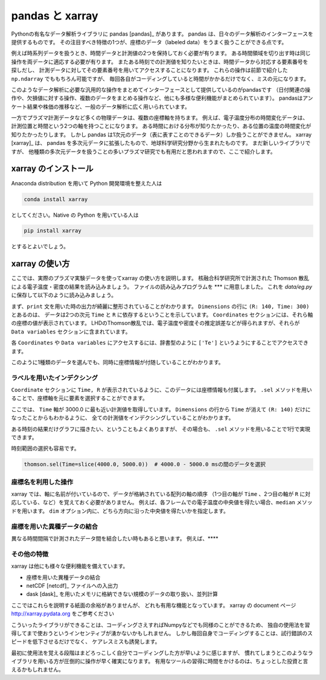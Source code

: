 pandas と xarray
===================

.. ipython::
  supress::

  import matplotlib.pyplot as plt

Pythonの有名なデータ解析ライブラリに pandas [pandas]_ があります。
pandas は、日々のデータ解析のインターフェースを提供するものです。
その注目すべき特徴の1つが、座標のデータ（labeled data）をうまく扱うことができる点です。

例えば時系列データを扱うとき、時間データと計測値の2つを保持しておく必要が有ります。
ある時間領域を切り出す時は同じ操作を両データに適応する必要が有ります。
またある時刻での計測値を知りたいときは、時間データから対応する要素番号を探しだし、
計測データに対してその要素番号を用いてアクセスすることになります。
これらの操作は前節で紹介した ``np.ndarray`` でももちろん可能ですが、
毎回各自がコーディングしていると時間がかかるだけでなく、ミスの元になります。

このようなデータ解析に必要な汎用的な操作をまとめてインターフェースとして提供しているのがpandasです
（日付関連の操作や、欠損値に対する操作、複数のデータをまとめる操作など、他にも多様な便利機能がまとめられています）。
pandasはアンケート結果や株価の推移など、一般のデータ解析に広く用いられています。

一方でプラズマ計測データなど多くの物理データは、複数の座標軸を持ちます。
例えば、電子温度分布の時間変化データは、計測位置と時間という2つの軸を持つことになります。
ある時間における分布が知りたかったり、ある位置の温度の時間変化が知りたかったりします。
しかし pandas は1次元のデータ（表に表すことのできるデータ）しか扱うことができません。
xarray [xarray]_ は、 pandas を多次元データに拡張したもので、地球科学研究分野から生まれたものです。
まだ新しいライブラリですが、
他種類の多次元データを扱うことの多いプラズマ研究でも有用だと思われますので、ここで紹介します。


xarray のインストール
----------------------

Anaconda distribution を用いて Python 開発環境を整えた人は

.. code-block:: bash

  conda install xarray

としてください。Native の Python を用いている人は

.. code-block:: bash

  pip install xarray

とするとよいでしょう。


xarray の使い方
---------------

ここでは、実際のプラズマ実験データを使ってxarray の使い方を説明します。
核融合科学研究所で計測された Thomson 散乱による電子温度・密度の結果を読み込みましょう。
ファイルの読み込みプログラムを *** に用意しました。
これを `data/eg.py` に保存して以下のように読み込みましょう。

.. ipython:: python

  import xarray as xr  # xarray は xr と省略するのが一般的なようです
  import sys
  sys.path.append('data')
  import eg

  thomson = eg.load('data/thomson@120000.dat')  # thomson データの読み込み
  print(thomson)

まず、``print`` 文を用いた時の出力が綺麗に整形されていることがわかります。
``Dimensions`` の行に ``(R: 140, Time: 300)`` とあるのは、
データは2つの次元 ``Time`` と ``R`` に依存するということを示しています。
``Coordinates`` セクションには、それら軸の座標の値が表示されています。
LHDのThomson散乱では、電子温度や密度その推定誤差などが得られますが、それらが
``Data variables`` セクションに含まれています。

各 ``Coordinates`` や ``Data variables`` にアクセスするには、辞書型のように
``['Te']`` というようにすることでアクセスできます。

.. ipython:: python

  thomson['Te']

このように1種類のデータを選んでも、同時に座標情報が付随していることがわかります。


ラベルを用いたインデクシング
~~~~~~~~~~~~~~~~~~~~~~~~~~

``Coordinate`` セクションに ``Time, R`` が表示されているように、このデータには座標情報も付属します。
``.sel`` メソッドを用いることで、座標軸を元に要素を選択することができます。

.. ipython:: python

  thomson.sel(Time=3000.0, method='nearest')

ここでは、 ``Time`` 軸が 3000.0 に最も近い計測値を取得しています。
``Dimensions`` の行から ``Time`` が消えて ``(R: 140)`` だけになったことからもわかるように、
全ての計測値をインデクシングしていることがわかります。

ある時刻の結果だけグラフに描きたい、ということもよくありますが、
その場合も、 ``.sel`` メソッドを用いることで1行で実現できます。

.. ipython:: python
  name: thomson_fig

  @savefig thomson_plot1.png width=4in
  plt.plot(thomson['R'], thomson['Te'].sel(Time=3000.0, method='nearest'))

時刻範囲の選択も容易です。

.. code-block:: python

  thomson.sel(Time=slice(4000.0, 5000.0))  # 4000.0 - 5000.0 msの間のデータを選択


座標名を利用した操作
~~~~~~~~~~~~~~~~~~~~~~~~~~

xarray では、軸に名前が付いているので、データが格納されている配列の軸の順序
（1つ目の軸が ``Time`` 、2つ目の軸が ``R`` に対応している、など）を覚えておく必要がありません。
例えば、各フレームでの電子温度の中央値を得たい場合、``median`` メソッドを用います。
``dim`` オプション内に、どちら方向に沿った中央値を得たいかを指定します。

.. ipython:: python

  thomson.median(dim='R')  # 'R' 方向の中央値を取ったデータは ''Time'' のみに依存する
  @savefig thomson_plot2.png width=4in
  plt.plot(thomson['Time'], thomson['Te'].median(dim='R'))


座標を用いた異種データの結合
~~~~~~~~~~~~~~~~~~~~~~~~~~

異なる時間間隔で計測されたデータ間を結合したい時もあると思います。
例えば、****



その他の特徴
~~~~~~~~~~~~~~~~~~~~~~~~~~

xarray は他にも様々な便利機能を備えています。

+ 座標を用いた異種データの結合
+ netCDF [netcdf]_ ファイルへの入出力
+ dask [dask]_ を用いたメモリに格納できない規模のデータの取り扱い、並列計算

ここではこれらを説明する紙面の余裕がありませんが、
どれも有用な機能となっています。
xarray の document ページ http://xarray.pydata.org をご参考ください

こういったライブラリができることは、コーディングさえすればNumpyなどでも同様のことができるため、
独自の使用法を習得してまで使おうというインセンティブが湧かないかもしれません。
しかし毎回自身でコーディングすることは、試行錯誤のスピードを低下させるだけでなく、
ケアレスミスも誘発します。

最初に使用法を覚える段階はまどろっこしく自分でコーディングした方が早いように感じますが、
慣れてしまうとこのようなライブラリを用いる方が圧倒的に操作が早く確実になります。
有用なツールの習得に時間をかけるのは、ちょっとした投資と言えるかもしれません。
